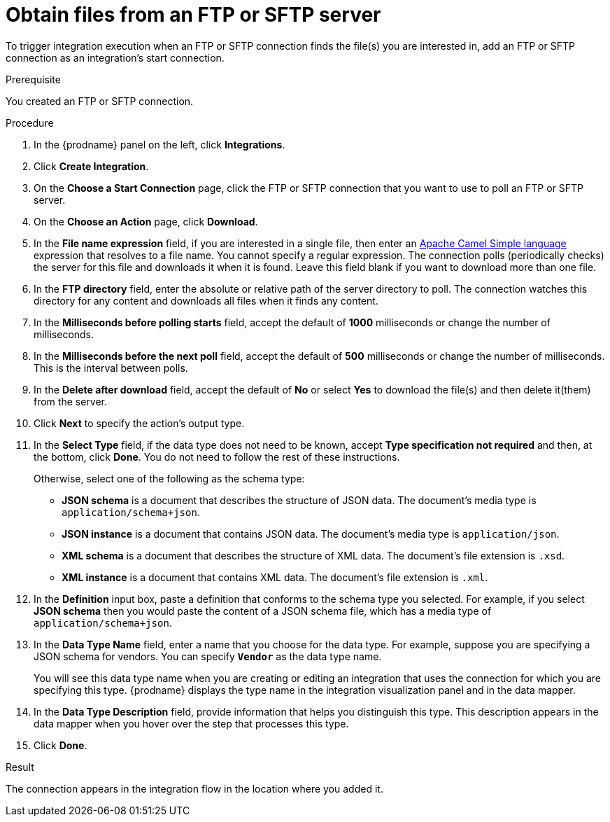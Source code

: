 // This module is included in these assemblies:
// as_connecting-to-ftp.adoc

[id='adding-ftp-start-connection_{context}']
= Obtain files from an FTP or SFTP server

To trigger integration execution when
an FTP or SFTP connection finds the file(s) you are interested in,
add an FTP or SFTP connection as an integration's start 
connection.

.Prerequisite
You created an FTP or SFTP connection. 

.Procedure

. In the {prodname} panel on the left, click *Integrations*.
. Click *Create Integration*.
. On the *Choose a Start Connection* page, click the 
FTP or SFTP connection that
you want to use to poll an FTP or SFTP server. 
. On the *Choose an Action* page, click *Download*.
. In the *File name expression* field, if you are interested in a single file, 
then enter an 
http://camel.apache.org/simple.html[Apache Camel Simple language]
expression that resolves to a file name. You cannot specify a regular
expression. The connection
polls (periodically checks) the server for this file and downloads it 
when it is found. Leave this field blank if you want to download more
than one file.
. In the *FTP directory* field, enter the absolute or relative path of 
the server directory to
poll. The connection watches this directory for any content and downloads
all files when it finds any content.
. In the *Milliseconds before polling starts* field, accept the default 
of *1000* milliseconds or change the number of milliseconds.
. In the *Milliseconds before the next poll* field, accept the default
of *500* milliseconds or change the number of milliseconds. This is the
interval between polls. 
. In the *Delete after download* field, accept the default of *No*
or select *Yes* to download the file(s) and then delete it(them) from the server.
. Click *Next* to specify the action's output type. 

. In the *Select Type* field, if the data type does not need to be known, 
accept *Type specification not required* 
and then, at the bottom, click *Done*. You do not need to follow the rest of these
instructions. 
+
Otherwise, select one of the following as the schema type:
+
* *JSON schema* is a document that describes the structure of JSON data.
The document's media type is `application/schema+json`. 
* *JSON instance* is a document that contains JSON data. The document's 
media type is `application/json`. 
* *XML schema* is a document that describes the structure of XML data.
The document's file extension is `.xsd`.
* *XML instance* is a document that contains XML data. The
document's file extension is `.xml`. 

. In the *Definition* input box, paste a definition that conforms to the
schema type you selected. 
For example, if you select *JSON schema* then you would paste the content of
a JSON schema file, which has a media type of `application/schema+json`.

. In the *Data Type Name* field, enter a name that you choose for the
data type. For example, suppose you are specifying a JSON schema for
vendors. You can specify `*Vendor*` as the data type name. 
+
You will see this data type name when you are creating 
or editing an integration that uses the connection
for which you are specifying this type. {prodname} displays the type name
in the integration visualization panel and in the data mapper. 

. In the *Data Type Description* field, provide information that helps you
distinguish this type. This description appears in the data mapper when 
you hover over the step that processes this type. 
. Click *Done*. 

.Result
The connection appears in the integration flow 
in the location where you added it. 
